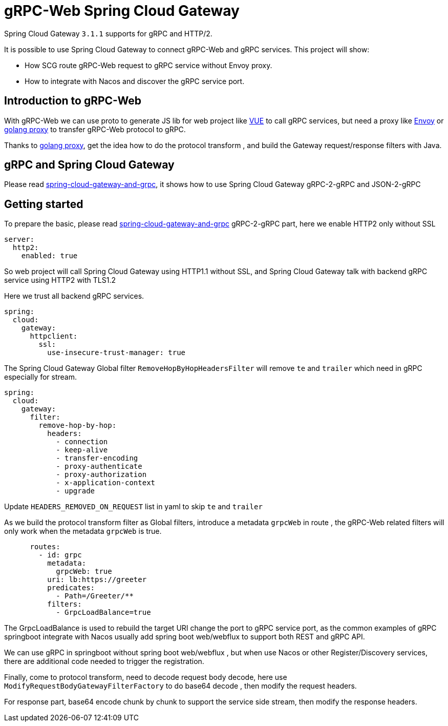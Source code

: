 = gRPC-Web Spring Cloud Gateway

Spring Cloud Gateway `3.1.1` supports for gRPC and HTTP/2.

It is possible to use Spring Cloud Gateway to connect gRPC-Web and gRPC services. This project will show:

* How SCG route gRPC-Web request to gRPC service without Envoy proxy.
* How to integrate with Nacos and discover the gRPC service port.

== Introduction to gRPC-Web

With gRPC-Web we can use proto to generate JS lib for web project like https://vuejs.org/[VUE] to call gRPC services, but need a proxy like https://www.envoyproxy.io/[Envoy] or https://github.com/improbable-eng/grpc-web/tree/master/go/grpcwebproxy[golang proxy] to transfer gRPC-Web protocol to gRPC.

Thanks to https://github.com/improbable-eng/grpc-web/tree/master/go/grpcwebproxy[golang proxy], get the idea how to do the protocol transform , and build the Gateway request/response filters with Java.

== gRPC and Spring Cloud Gateway

Please read https://spring.io/blog/2021/12/08/spring-cloud-gateway-and-grpc[spring-cloud-gateway-and-grpc], it shows how to use Spring Cloud Gateway gRPC-2-gRPC and JSON-2-gRPC

== Getting started

To prepare the basic, please read https://spring.io/blog/2021/12/08/spring-cloud-gateway-and-grpc[spring-cloud-gateway-and-grpc] gRPC-2-gRPC part, here we enable HTTP2 only without SSL
[source,yaml]
----
server:
  http2:
    enabled: true
----
So web project will call Spring Cloud Gateway using HTTP1.1 without SSL, and Spring Cloud Gateway talk with backend gRPC service using HTTP2 with TLS1.2

Here we trust all backend gRPC services.
[source,yaml]
----
spring:
  cloud:
    gateway:
      httpclient:
        ssl:
          use-insecure-trust-manager: true
----
The Spring Cloud Gateway Global  filter `RemoveHopByHopHeadersFilter` will remove `te` and `trailer` which need in gRPC especially for stream.
[source,yaml]
----
spring:
  cloud:
    gateway:
      filter:
        remove-hop-by-hop:
          headers:
            - connection
            - keep-alive
            - transfer-encoding
            - proxy-authenticate
            - proxy-authorization
            - x-application-context
            - upgrade
----
Update `HEADERS_REMOVED_ON_REQUEST` list in yaml to skip `te` and `trailer`

As we build the protocol transform filter as Global filters, introduce a metadata `grpcWeb` in route , the gRPC-Web related filters will only work when the metadata `grpcWeb` is true.
[source,yaml]
----
      routes:
        - id: grpc
          metadata:
            grpcWeb: true
          uri: lb:https://greeter
          predicates:
            - Path=/Greeter/**
          filters:
            - GrpcLoadBalance=true
----
The GrpcLoadBalance is used to rebuild the target URI change the port to gRPC service port, as the common examples of gRPC springboot integrate with Nacos usually add spring boot web/webflux to support both REST and gRPC API.

We can use gRPC in springboot without spring boot web/webflux , but when use Nacos or other Register/Discovery services, there are additional code needed to trigger the registration.

Finally, come to protocol transform, need to decode request body decode, here use `ModifyRequestBodyGatewayFilterFactory` to do base64 decode , then modify the request headers.

For response part, base64 encode chunk by chunk to support the service side stream, then modify the response headers.
